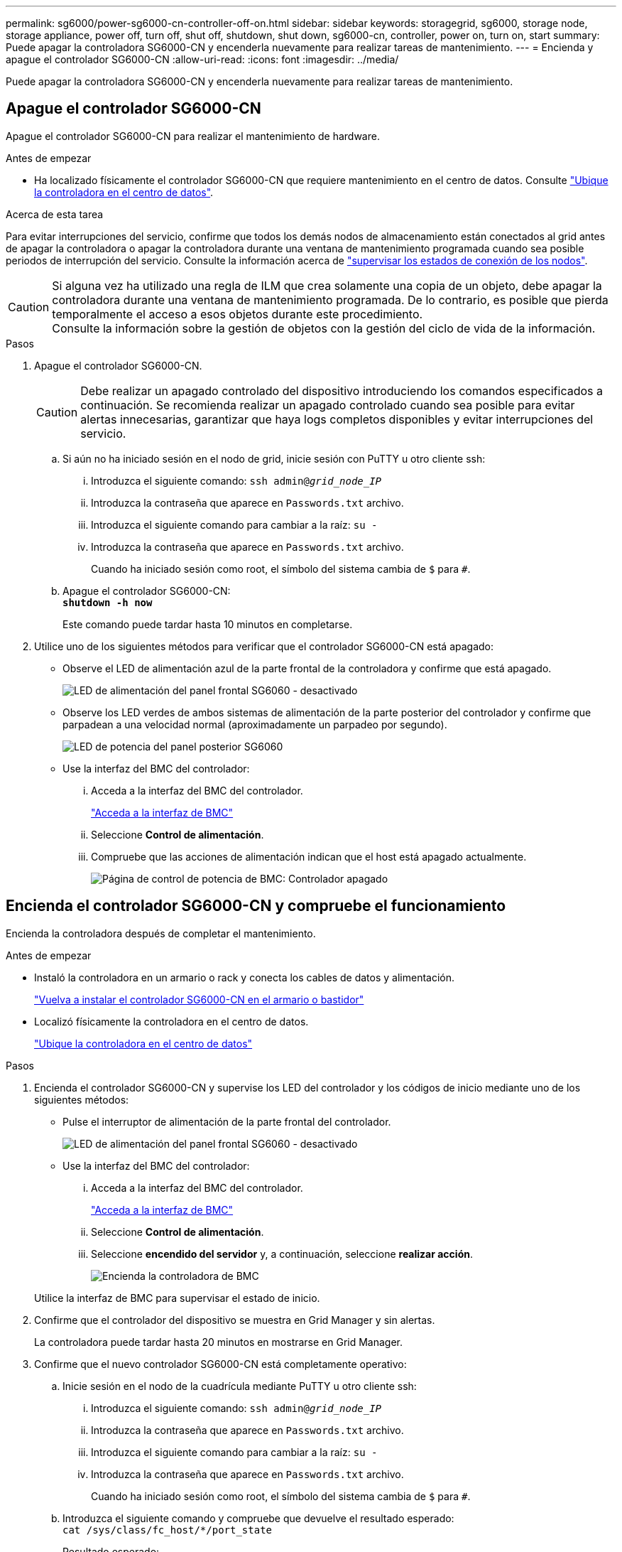 ---
permalink: sg6000/power-sg6000-cn-controller-off-on.html 
sidebar: sidebar 
keywords: storagegrid, sg6000, storage node, storage appliance, power off, turn off, shut off, shutdown, shut down, sg6000-cn, controller, power on, turn on, start 
summary: Puede apagar la controladora SG6000-CN y encenderla nuevamente para realizar tareas de mantenimiento. 
---
= Encienda y apague el controlador SG6000-CN
:allow-uri-read: 
:icons: font
:imagesdir: ../media/


[role="lead"]
Puede apagar la controladora SG6000-CN y encenderla nuevamente para realizar tareas de mantenimiento.



== Apague el controlador SG6000-CN

Apague el controlador SG6000-CN para realizar el mantenimiento de hardware.

.Antes de empezar
* Ha localizado físicamente el controlador SG6000-CN que requiere mantenimiento en el centro de datos. Consulte link:locating-controller-in-data-center.html["Ubique la controladora en el centro de datos"].


.Acerca de esta tarea
Para evitar interrupciones del servicio, confirme que todos los demás nodos de almacenamiento están conectados al grid antes de apagar la controladora o apagar la controladora durante una ventana de mantenimiento programada cuando sea posible periodos de interrupción del servicio. Consulte la información acerca de https://docs.netapp.com/us-en/storagegrid-118/monitor/monitoring-system-health.html#monitor-node-connection-states["supervisar los estados de conexión de los nodos"^].


CAUTION: Si alguna vez ha utilizado una regla de ILM que crea solamente una copia de un objeto, debe apagar la controladora durante una ventana de mantenimiento programada. De lo contrario, es posible que pierda temporalmente el acceso a esos objetos durante este procedimiento. +
Consulte la información sobre la gestión de objetos con la gestión del ciclo de vida de la información.

.Pasos
. Apague el controlador SG6000-CN.
+

CAUTION: Debe realizar un apagado controlado del dispositivo introduciendo los comandos especificados a continuación. Se recomienda realizar un apagado controlado cuando sea posible para evitar alertas innecesarias, garantizar que haya logs completos disponibles y evitar interrupciones del servicio.

+
.. Si aún no ha iniciado sesión en el nodo de grid, inicie sesión con PuTTY u otro cliente ssh:
+
... Introduzca el siguiente comando: `ssh admin@_grid_node_IP_`
... Introduzca la contraseña que aparece en `Passwords.txt` archivo.
... Introduzca el siguiente comando para cambiar a la raíz: `su -`
... Introduzca la contraseña que aparece en `Passwords.txt` archivo.
+
Cuando ha iniciado sesión como root, el símbolo del sistema cambia de `$` para `#`.



.. Apague el controlador SG6000-CN: +
`*shutdown -h now*`
+
Este comando puede tardar hasta 10 minutos en completarse.



. Utilice uno de los siguientes métodos para verificar que el controlador SG6000-CN está apagado:
+
** Observe el LED de alimentación azul de la parte frontal de la controladora y confirme que está apagado.
+
image::../media/sg6060_front_panel_power_led_off.jpg[LED de alimentación del panel frontal SG6060 - desactivado]

** Observe los LED verdes de ambos sistemas de alimentación de la parte posterior del controlador y confirme que parpadean a una velocidad normal (aproximadamente un parpadeo por segundo).
+
image::../media/sg6060_rear_panel_power_led_on.jpg[LED de potencia del panel posterior SG6060]

** Use la interfaz del BMC del controlador:
+
... Acceda a la interfaz del BMC del controlador.
+
link:../installconfig/accessing-bmc-interface.html["Acceda a la interfaz de BMC"]

... Seleccione *Control de alimentación*.
... Compruebe que las acciones de alimentación indican que el host está apagado actualmente.
+
image::../media/bmc_power_control_page_controller_off.png[Página de control de potencia de BMC: Controlador apagado]









== Encienda el controlador SG6000-CN y compruebe el funcionamiento

Encienda la controladora después de completar el mantenimiento.

.Antes de empezar
* Instaló la controladora en un armario o rack y conecta los cables de datos y alimentación.
+
link:reinstalling-sg6000-cn-controller-into-cabinet-or-rack.html["Vuelva a instalar el controlador SG6000-CN en el armario o bastidor"]

* Localizó físicamente la controladora en el centro de datos.
+
link:locating-controller-in-data-center.html["Ubique la controladora en el centro de datos"]



.Pasos
. Encienda el controlador SG6000-CN y supervise los LED del controlador y los códigos de inicio mediante uno de los siguientes métodos:
+
** Pulse el interruptor de alimentación de la parte frontal del controlador.
+
image::../media/sg6060_front_panel_power_led_off.jpg[LED de alimentación del panel frontal SG6060 - desactivado]

** Use la interfaz del BMC del controlador:
+
... Acceda a la interfaz del BMC del controlador.
+
link:../installconfig/accessing-bmc-interface.html["Acceda a la interfaz de BMC"]

... Seleccione *Control de alimentación*.
... Seleccione *encendido del servidor* y, a continuación, seleccione *realizar acción*.
+
image::../media/sg6060_power_on_from_bmc.png[Encienda la controladora de BMC]

+
Utilice la interfaz de BMC para supervisar el estado de inicio.





. Confirme que el controlador del dispositivo se muestra en Grid Manager y sin alertas.
+
La controladora puede tardar hasta 20 minutos en mostrarse en Grid Manager.

. Confirme que el nuevo controlador SG6000-CN está completamente operativo:
+
.. Inicie sesión en el nodo de la cuadrícula mediante PuTTY u otro cliente ssh:
+
... Introduzca el siguiente comando: `ssh admin@_grid_node_IP_`
... Introduzca la contraseña que aparece en `Passwords.txt` archivo.
... Introduzca el siguiente comando para cambiar a la raíz: `su -`
... Introduzca la contraseña que aparece en `Passwords.txt` archivo.
+
Cuando ha iniciado sesión como root, el símbolo del sistema cambia de `$` para `#`.



.. Introduzca el siguiente comando y compruebe que devuelve el resultado esperado: +
`cat /sys/class/fc_host/*/port_state`
+
Resultado esperado:

+
[listing]
----
Online
Online
Online
Online
----
+
Si no se devuelve el resultado esperado, póngase en contacto con el soporte técnico.

.. Introduzca el siguiente comando y compruebe que devuelve el resultado esperado: +
`cat /sys/class/fc_host/*/speed`
+
Resultado esperado:

+
[listing]
----
16 Gbit
16 Gbit
16 Gbit
16 Gbit
----
+
Si no se devuelve el resultado esperado, póngase en contacto con el soporte técnico.

.. En la página Nodes de Grid Manager, asegúrese de que el nodo del dispositivo esté conectado a la cuadrícula y no tenga ninguna alerta.
+

CAUTION: No desconecte otro nodo del dispositivo a menos que este tenga un icono verde.



. Opcional: Instale el panel frontal, si se ha quitado uno.


.Información relacionada
* link:reinstalling-sg6000-cn-controller-into-cabinet-or-rack.html#remove-sg6000-cn-controller-from-cabinet-or-rack["Retire el controlador SG6000-CN del armario o bastidor"]
* link:../installconfig/viewing-status-indicators.html["Ver indicadores de estado"]

